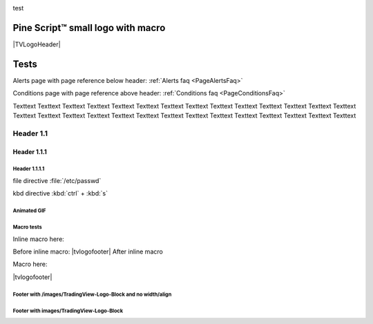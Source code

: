 .. _PageTests:

.. |TVLogoHeader| image:: /images/Pine_Script_logo_small.png
   :alt: Pine Script™
   :align: right
   :width: 50
   :height: 50

.. |tvlogofooter| image:: /images/TradingView-Logo-Block.svg
   :width: 400px
   :align: center


.. |pic1| image:: /images/Pine_Script_logo.svg
   :width: 45%

.. |pic2| image:: /images/Pine_Script_logo.svg
   :width: 45%

|pic1| test |pic2|


Pine Script™ small logo with macro
==================================

|TVLogoHeader|



Tests
=====

Alerts page with page reference below header: 
:ref:`Alerts faq <PageAlertsFaq>`

Conditions page with page reference above header:
:ref:`Conditions faq <PageConditionsFaq>`

Texttext Texttext Texttext Texttext Texttext Texttext Texttext Texttext Texttext 
Texttext Texttext Texttext Texttext Texttext Texttext Texttext Texttext 
Texttext Texttext Texttext Texttext Texttext Texttext Texttext Texttext Texttext Texttext Texttext 


Header 1.1
----------

Header 1.1.1
~~~~~~~~~~~~

Header 1.1.1.1
""""""""""""""

file directive :file:`/etc/passwd`

kbd directive :kbd:`ctrl` + :kbd:`s`



Animated GIF
""""""""""""

.. image:: /images/Test-GIF-01.gif

   


Macro tests
"""""""""""

Inline macro here:

Before inline macro: |tvlogofooter| After inline macro

Macro here:

|tvlogofooter|



Footer with /images/TradingView-Logo-Block and no width/align
"""""""""""""""""""""""""""""""""""""""""""""""""""""""""""""

.. image:: /images/TradingView-Logo-Block.svg



Footer with images/TradingView-Logo-Block
"""""""""""""""""""""""""""""""""""""""

.. image:: /images/TradingView-Logo-Block.svg
    :width: 400px
    :align: center


